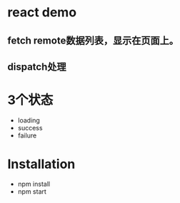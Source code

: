 * react demo
** fetch remote数据列表，显示在页面上。
** dispatch处理
* 3个状态
- loading
- success
- failure
* Installation
 - npm install
 - npm start
